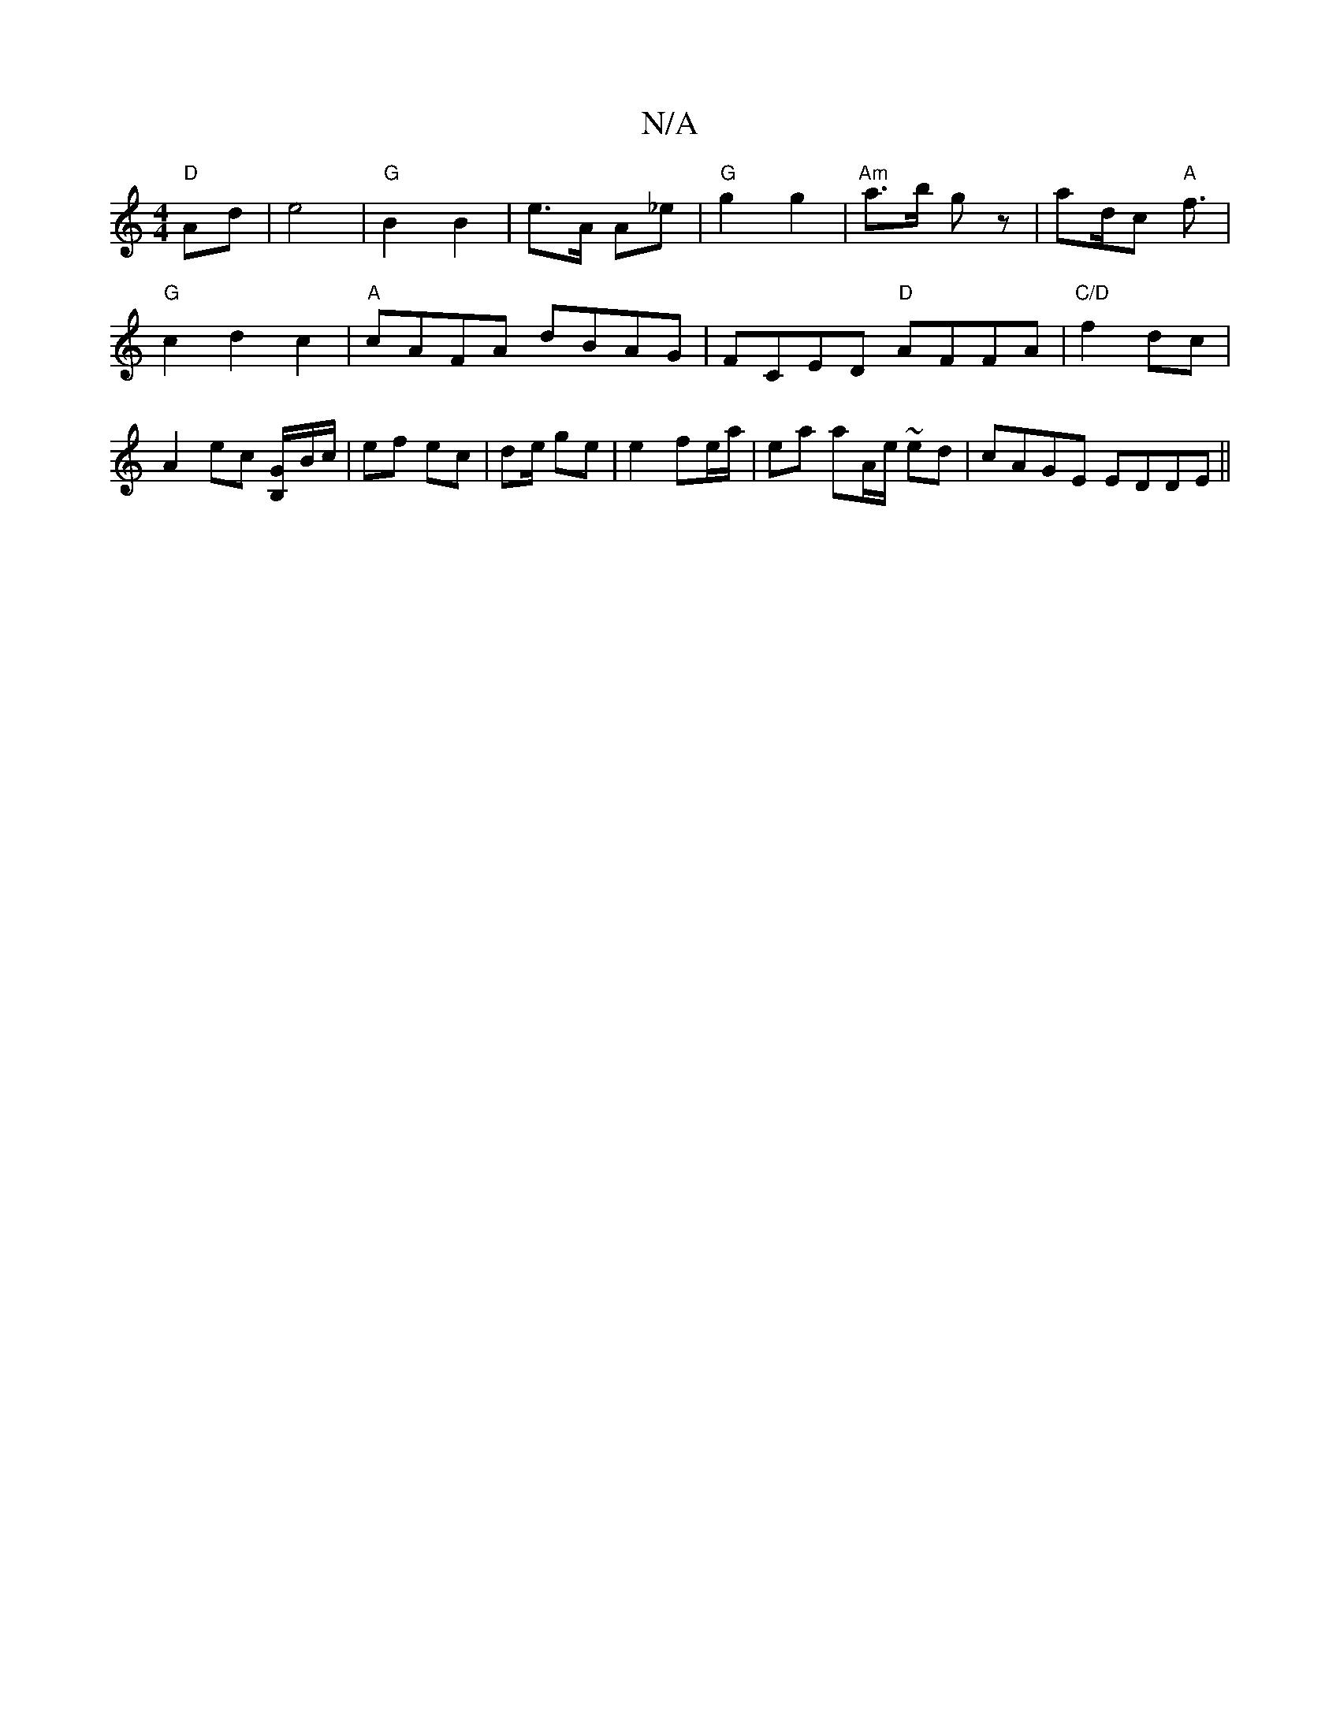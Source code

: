 X:1
T:N/A
M:4/4
R:N/A
K:Cmajor
 "D"Ad | e4 | "G"B2 B2 | e>A A_e | "G"g2 g2 | "Am" a>b gz|ad/2c "A"f3/2|"G"c2 d2 c2 |"A"cAFA dBAG|FCED "D"AFFA|"C/D"f2 dc | A2 ec [GB,/]B/c/ | ef ec | de/2 ge | e2 fe/a/ | ea aA/e/ ~ed | cAGE EDDE||

